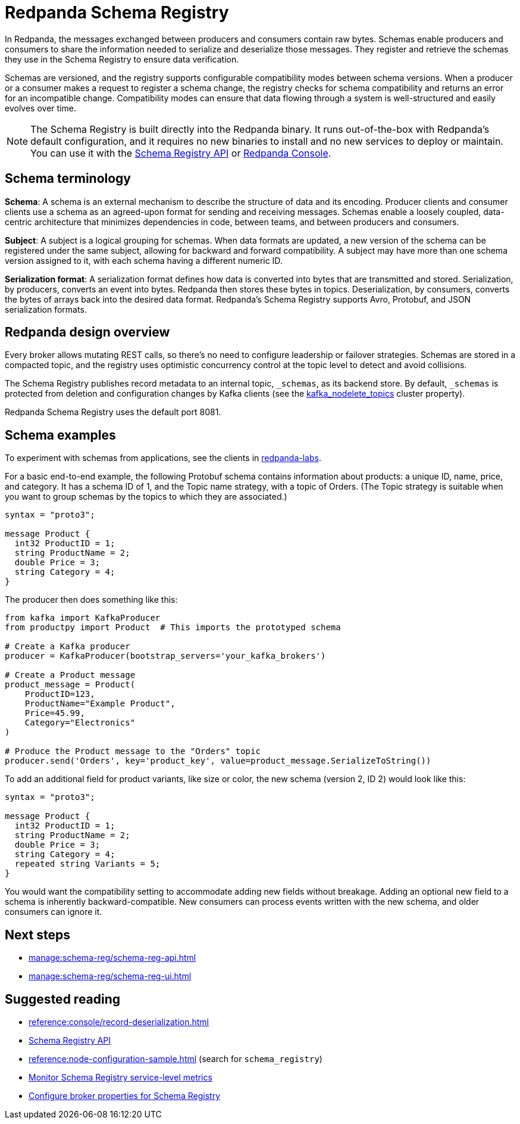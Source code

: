 = Redpanda Schema Registry
:description: Redpanda's Schema Registry provides the interface to store and manage event schemas.
:page-aliases: console:features/schema-registry.adoc, manage:console/schema-registry.adoc
:page-categories: Management, Schema Registry


In Redpanda, the messages exchanged between producers and consumers contain raw bytes. Schemas enable producers and consumers to share the information needed to serialize and deserialize those messages. They register and retrieve the schemas they use in the Schema Registry to ensure data verification. 

Schemas are versioned, and the registry supports configurable compatibility modes between schema versions. When a producer or a consumer makes a request to register a schema change, the registry checks for schema compatibility and returns an error for an incompatible change. Compatibility modes can ensure that data flowing through a system is well-structured and easily evolves over time. 

[NOTE]
====
The Schema Registry is built directly into the Redpanda binary. It runs out-of-the-box with Redpanda's default configuration, and it requires no new binaries to install and no new services to deploy or maintain. You can use it with the xref:manage:schema-reg/schema-reg-api.adoc[Schema Registry API] or xref:manage:schema-reg/schema-reg-ui.adoc[Redpanda Console]. 
====

== Schema terminology

**Schema**: A schema is an external mechanism to describe the structure of data and its encoding. Producer clients and consumer clients use a schema as an agreed-upon format for sending and receiving messages. Schemas enable a loosely coupled, data-centric architecture that minimizes dependencies in code, between teams, and between producers and consumers.

**Subject**: A subject is a logical grouping for schemas. When data formats are updated, a new version of the schema can be registered under the same subject, allowing for backward and forward compatibility. A subject may have more than one schema version assigned to it, with each schema having a different numeric ID.

**Serialization format**: A serialization format defines how data is converted into bytes that are transmitted and stored. Serialization, by producers, converts an event into bytes. Redpanda then stores these bytes in topics. Deserialization, by consumers, converts the bytes of arrays back into the desired data format. Redpanda's Schema Registry supports Avro, Protobuf, and JSON serialization formats.

== Redpanda design overview

Every broker allows mutating REST calls, so there's no need to configure leadership or failover strategies. Schemas are stored in a compacted topic, and the registry uses optimistic concurrency control at the topic level to detect and avoid collisions.

The Schema Registry publishes record metadata to an internal topic, `_schemas`, as its backend store. By default, `_schemas` is protected from deletion and configuration changes by Kafka clients (see the xref:reference:cluster-properties.adoc#kafka_nodelete_topics[kafka_nodelete_topics] cluster property).

Redpanda Schema Registry uses the default port 8081. 

== Schema examples

To experiment with schemas from applications, see the clients in https://github.com/redpanda-data/redpanda-labs/tree/main[redpanda-labs^].

For a basic end-to-end example, the following Protobuf schema contains information about products: a unique ID, name, price, and category. It has a schema ID of 1, and the Topic name strategy, with a topic of Orders. (The Topic strategy is suitable when you want to group schemas by the topics to which they are associated.) 

[,json]
----
syntax = "proto3";

message Product {
  int32 ProductID = 1;
  string ProductName = 2;
  double Price = 3;
  string Category = 4;
}
----

The producer then does something like this: 

[,json]
----
from kafka import KafkaProducer
from productpy import Product  # This imports the prototyped schema

# Create a Kafka producer
producer = KafkaProducer(bootstrap_servers='your_kafka_brokers')

# Create a Product message
product_message = Product(
    ProductID=123,
    ProductName="Example Product",
    Price=45.99,
    Category="Electronics"
)

# Produce the Product message to the "Orders" topic
producer.send('Orders', key='product_key', value=product_message.SerializeToString())
----

To add an additional field for product variants, like size or color, the new schema (version 2, ID 2) would look like this: 

[,json]
----
syntax = "proto3";

message Product {
  int32 ProductID = 1;
  string ProductName = 2;
  double Price = 3;
  string Category = 4;
  repeated string Variants = 5;
}
----

You would want the compatibility setting to accommodate adding new fields without breakage. Adding an optional new field to a schema is inherently backward-compatible. New consumers can process events written with the new schema, and older consumers can ignore it. 

== Next steps
* xref:manage:schema-reg/schema-reg-api.adoc[]
* xref:manage:schema-reg/schema-reg-ui.adoc[]

== Suggested reading

* xref:reference:console/record-deserialization.adoc[]
* xref:api:ROOT:pandaproxy-schema-registry.adoc[Schema Registry API]
* xref:reference:node-configuration-sample.adoc[] (search for `schema_registry`)
* xref:manage:monitoring.adoc#service-level-queries[Monitor Schema Registry service-level metrics]
* xref:deploy:deployment-option/self-hosted/manual/node-property-configuration.adoc[Configure broker properties for Schema Registry]
